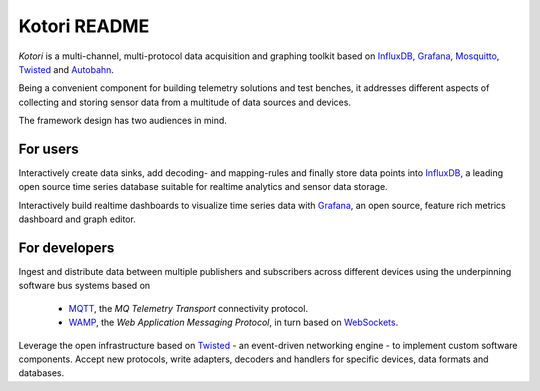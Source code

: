 =============
Kotori README
=============

*Kotori* is a multi-channel, multi-protocol data acquisition and graphing toolkit based on
InfluxDB_, Grafana_, Mosquitto_, Twisted_ and Autobahn_.

Being a convenient component for building telemetry solutions and test benches, it addresses different aspects of collecting
and storing sensor data from a multitude of data sources and devices.


The framework design has two audiences in mind.


For users
---------
Interactively create data sinks, add decoding- and mapping-rules and finally store data points into InfluxDB_,
a leading open source time series database suitable for realtime analytics and sensor data storage.

Interactively build realtime dashboards to visualize time series data with Grafana_,
an open source, feature rich metrics dashboard and graph editor.


For developers
--------------
Ingest and distribute data between multiple publishers and subscribers across
different devices using the underpinning software bus systems based on
    - MQTT_, the *MQ Telemetry Transport* connectivity protocol.
    - WAMP_, the *Web Application Messaging Protocol*, in turn based on WebSockets_.

Leverage the open infrastructure based on Twisted_ - an event-driven networking engine -
to implement custom software components.
Accept new protocols, write adapters, decoders and handlers for specific devices, data formats
and databases.



.. _InfluxDB: https://influxdb.com/
.. _Grafana: http://grafana.org/
.. _Twisted: https://twistedmatrix.com/
.. _WebSockets: https://tools.ietf.org/html/rfc6455
.. _WAMP: http://wamp.ws/
.. _MQTT: http://mqtt.org/
.. _Mosquitto: http://mosquitto.org/
.. _Autobahn: http://autobahn.ws/
